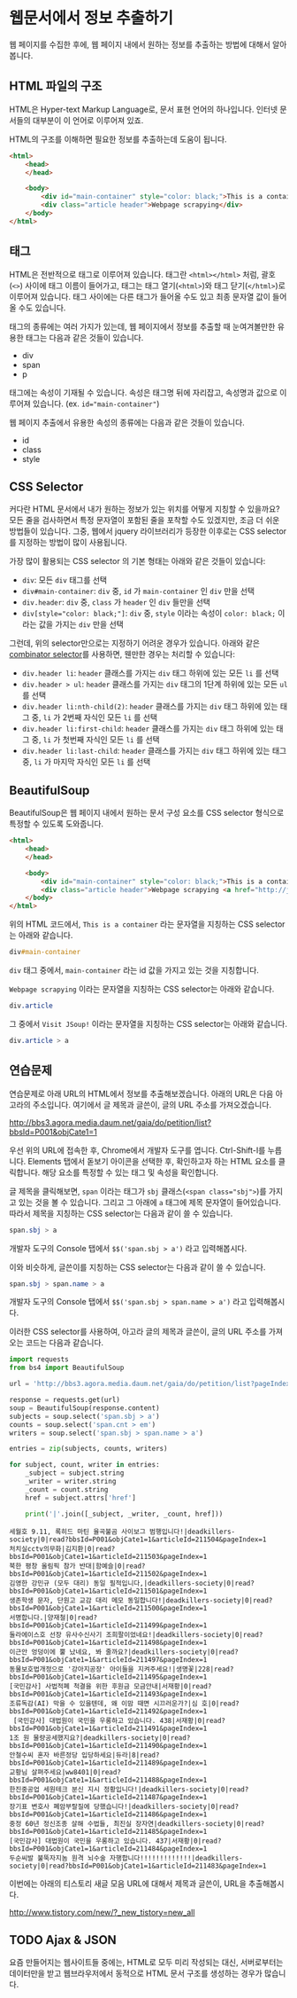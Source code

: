 * 웹문서에서 정보 추출하기

웹 페이지를 수집한 후에, 웹 페이지 내에서 원하는 정보를 추출하는 방법에 대해서 알아봅니다.


** HTML 파일의 구조

HTML은 Hyper-text Markup Language로, 문서 표현 언어의 하나입니다. 인터넷 문서들의 대부분이 이 언어로 이루어져 있죠.

HTML의 구조를 이해하면 필요한 정보를 추출하는데 도움이 됩니다.


#+BEGIN_SRC html
<html>
    <head>
    </head>

    <body>
        <div id="main-container" style="color: black;">This is a container</div>
        <div class="article header">Webpage scrapying</div>
    </body>
</html>
#+END_SRC


** 태그

HTML은 전반적으로 태그로 이루어져 있습니다. 태그란 =<html></html>= 처럼, 괄호(=<>=) 사이에 태그 이름이 들어가고, 태그는 태그 열기(=<html>=)와 태그 닫기(=</html>=)로 이루어져 있습니다. 태그 사이에는 다른 태그가 들어올 수도 있고 최종 문자열 값이 들어올 수도 있습니다.

태그의 종류에는 여러 가지가 있는데, 웹 페이지에서 정보를 추출할 때 눈여겨볼만한 유용한 태그는 다음과 같은 것들이 있습니다.

 - div
 - span
 - p

태그에는 속성이 기재될 수 있습니다. 속성은 태그명 뒤에 자리잡고, 속성명과 값으로 이루어져 있습니다. (ex. ~id="main-container"~)

웹 페이지 추출에서 유용한 속성의 종류에는 다음과 같은 것들이 있습니다.

 - id
 - class
 - style


** CSS Selector

커다란 HTML 문서에서 내가 원하는 정보가 있는 위치를 어떻게 지칭할 수 있을까요? 모든 줄을 검사하면서 특정 문자열이 포함된 줄을 포착할 수도 있겠지만, 조금 더 쉬운 방법들이 있습니다. 그중, 웹에서 jquery 라이브러리가 등장한 이후로는 CSS selector를 지정하는 방법이 많이 사용됩니다.

가장 많이 활용되는 CSS selector 의 기본 형태는 아래와 같은 것들이 있습니다:

 - ~div~: 모든 =div= 태그를 선택
 - ~div#main-container~: =div= 중, =id= 가 =main-container= 인 =div= 만을 선택
 - ~div.header~: =div= 중, =class= 가 =header= 인 =div= 들만을 선택
 - ~div[style="color: black;"]~: =div= 중, =style= 이라는 속성이 =color: black;= 이라는 값을 가지는 =div= 만을 선택

그런데, 위의 selector만으로는 지정하기 어려운 경우가 있습니다. 아래와 같은 [[https://www.w3.org/TR/css3-selectors/#combinators][combinator selector]]를 사용하면, 웬만한 경우는 처리할 수 있습니다:

 - ~div.header li~: =header= 클래스를 가지는 =div= 태그 하위에 있는 모든 =li= 를 선택
 - ~div.header > ul~: =header= 클래스를 가지는 =div= 태그의 1단계 하위에 있는 모든 =ul= 를 선택
 - ~div.header li:nth-child(2)~: =header= 클래스를 가지는 =div= 태그 하위에 있는 태그 중, =li= 가 2번째 자식인 모든 =li= 를 선택
 - ~div.header li:first-child~: =header= 클래스를 가지는 =div= 태그 하위에 있는 태그 중, =li= 가 첫번째 자식인 모든 =li= 를 선택
 - ~div.header li:last-child~: =header= 클래스를 가지는 =div= 태그 하위에 있는 태그 중, =li= 가 마지막 자식인 모든 =li= 를 선택


** BeautifulSoup

BeautifulSoup은 웹 페이지 내에서 원하는 문서 구성 요소를 CSS selector 형식으로 특정할 수 있도록 도와줍니다.


#+BEGIN_SRC html
<html>
    <head>
    </head>

    <body>
        <div id="main-container" style="color: black;">This is a container</div>
        <div class="article header">Webpage scrapying <a href="http://jsoup.org">Visit JSoup!</a></div>
    </body>
</html>
#+END_SRC

위의 HTML 코드에서, =This is a container= 라는 문자열을 지칭하는 CSS selector는 아래와 같습니다.

#+BEGIN_SRC css
div#main-container
#+END_SRC

=div= 태그 중에서, =main-container= 라는 id 값을 가지고 있는 것을 지칭합니다.

=Webpage scrapying= 이라는 문자열을 지칭하는 CSS selector는 아래와 같습니다.


#+BEGIN_SRC css
div.article
#+END_SRC

그 중에서 =Visit JSoup!= 이라는 문자열을 지칭하는 CSS selector는 아래와 같습니다.

#+BEGIN_SRC css
div.article > a
#+END_SRC


** 연습문제

연습문제로 아래 URL의 HTML에서 정보를 추출해보겠습니다. 아래의 URL은 다음 아고라의 주소입니다. 여기에서 글 제목과 글쓴이, 글의 URL 주소를 가져오겠습니다.

http://bbs3.agora.media.daum.net/gaia/do/petition/list?bbsId=P001&objCate1=1

우선 위의 URL에 접속한 후, Chrome에서 개발자 도구를 엽니다. Ctrl-Shift-I를 누릅니다. Elements 탭에서 돋보기 아이콘을 선택한 후, 확인하고자 하는 HTML 요소를 클릭합니다. 해당 요소를 특정할 수 있는 태그 및 속성을 확인합니다.

글 제목을 클릭해보면, =span= 이라는 태그가 =sbj= 클래스(~<span class="sbj">~)를 가지고 있는 것을 볼 수 있습니다. 그리고 그 아래에 =a= 태그에 제목 문자열이 들어있습니다. 따라서 제목을 지칭하는 CSS selector는 다음과 같이 쓸 수 있습니다.


#+BEGIN_SRC css
span.sbj > a
#+END_SRC

개발자 도구의 Console 탭에서 ~$$('span.sbj > a')~ 라고 입력해봅시다.

이와 비슷하게, 글쓴이를 지칭하는 CSS selector는 다음과 같이 쓸 수 있습니다.

#+BEGIN_SRC css
span.sbj > span.name > a
#+END_SRC

개발자 도구의 Console 탭에서 ~$$('span.sbj > span.name > a')~ 라고 입력해봅시다.


이러한 CSS selector를 사용하여, 아고라 글의 제목과 글쓴이, 글의 URL 주소를 가져오는 코드는 다음과 같습니다.


#+BEGIN_SRC python :results output :exports both
  import requests
  from bs4 import BeautifulSoup

  url = 'http://bbs3.agora.media.daum.net/gaia/do/petition/list?pageIndex=1&bbsId=P001&objCate1=1'

  response = requests.get(url)
  soup = BeautifulSoup(response.content)
  subjects = soup.select('span.sbj > a')
  counts = soup.select('span.cnt > em')
  writers = soup.select('span.sbj > span.name > a')

  entries = zip(subjects, counts, writers)

  for subject, count, writer in entries:
      _subject = subject.string
      _writer = writer.string
      _count = count.string
      href = subject.attrs['href']

      print('|'.join([_subject, _writer, _count, href]))
#+END_SRC

#+RESULTS:
#+begin_example
세월호 9.11, 록히드 마틴 율곡불곰 사이보그 범행입니다!|deadkillers-society|0|read?bbsId=P001&objCate1=1&articleId=211504&pageIndex=1
처치실cctv의무화|김지환|0|read?bbsId=P001&objCate1=1&articleId=211503&pageIndex=1
북한 평창 올림픽 참가 반대|함예슬|0|read?bbsId=P001&objCate1=1&articleId=211502&pageIndex=1
김영한 강민규 (모두 대리) 동일 필적입니다,|deadkillers-society|0|read?bbsId=P001&objCate1=1&articleId=211501&pageIndex=1
생존학생 문자, 단원고 교감 대리 메모 동일합니다!|deadkillers-society|0|read?bbsId=P001&objCate1=1&articleId=211500&pageIndex=1
서명합니다.|양재철|0|read?bbsId=P001&objCate1=1&articleId=211499&pageIndex=1
둘라에이스호 선장 유사수신사기 조희팔이었네요!|deadkillers-society|0|read?bbsId=P001&objCate1=1&articleId=211498&pageIndex=1
이근안 엉덩이에 뿔 났네요, 봐 줄까요?|deadkillers-society|0|read?bbsId=P001&objCate1=1&articleId=211497&pageIndex=1
동물보호법개정으로 '강아지공장' 아이들을 지켜주세요!|생명꽃|228|read?bbsId=P001&objCate1=1&articleId=211495&pageIndex=1
[국민감사] 사법적폐 척결을 위한 후원금 모금안내|서재황|0|read?bbsId=P001&objCate1=1&articleId=211493&pageIndex=1
조류독감(AI) 막을 수 있을텐데, 왜 이맘 때면 시끄러운가?|심 호|0|read?bbsId=P001&objCate1=1&articleId=211492&pageIndex=1
 [국민감사] 대법원이 국민을 우롱하고 있습니다. 438|서재황|0|read?bbsId=P001&objCate1=1&articleId=211491&pageIndex=1
1조 원 물량공세했지요?|deadkillers-society|0|read?bbsId=P001&objCate1=1&articleId=211490&pageIndex=1
안철수씨 혼자 바른정당 입당하세요|듀라|8|read?bbsId=P001&objCate1=1&articleId=211489&pageIndex=1
교황님 살펴주세요|ww8401|0|read?bbsId=P001&objCate1=1&articleId=211488&pageIndex=1
한진중공업 세원테크 분신 지시 정황입니다!|deadkillers-society|0|read?bbsId=P001&objCate1=1&articleId=211487&pageIndex=1
장기표 변호사 폐암부랄질에 당했습니다!|deadkillers-society|0|read?bbsId=P001&objCate1=1&articleId=211486&pageIndex=1
중정 60년 정신조종 살해 수법들, 최진실 장자연|deadkillers-society|0|read?bbsId=P001&objCate1=1&articleId=211485&pageIndex=1
[국민감사] 대법원이 국민을 우롱하고 있습니다. 437|서재황|0|read?bbsId=P001&objCate1=1&articleId=211484&pageIndex=1
두순씨발 불뚝자지놈 원격 뇌수술 자행합니다!!!!!!!!!!!!!|deadkillers-society|0|read?bbsId=P001&objCate1=1&articleId=211483&pageIndex=1
#+end_example


이번에는 아래의 티스토리 새글 모음 URL에 대해서 제목과 글쓴이, URL을 추출해봅시다.

http://www.tistory.com/new/?_new_tistory=new_all


** TODO Ajax & JSON

요즘 만들어지는 웹사이트들 중에는, HTML로 모두 미리 작성되는 대신, 서버로부터는 데이터만을 받고 웹브라우저에서 동적으로 HTML 문서 구조를 생성하는 경우가 많습니다. 
